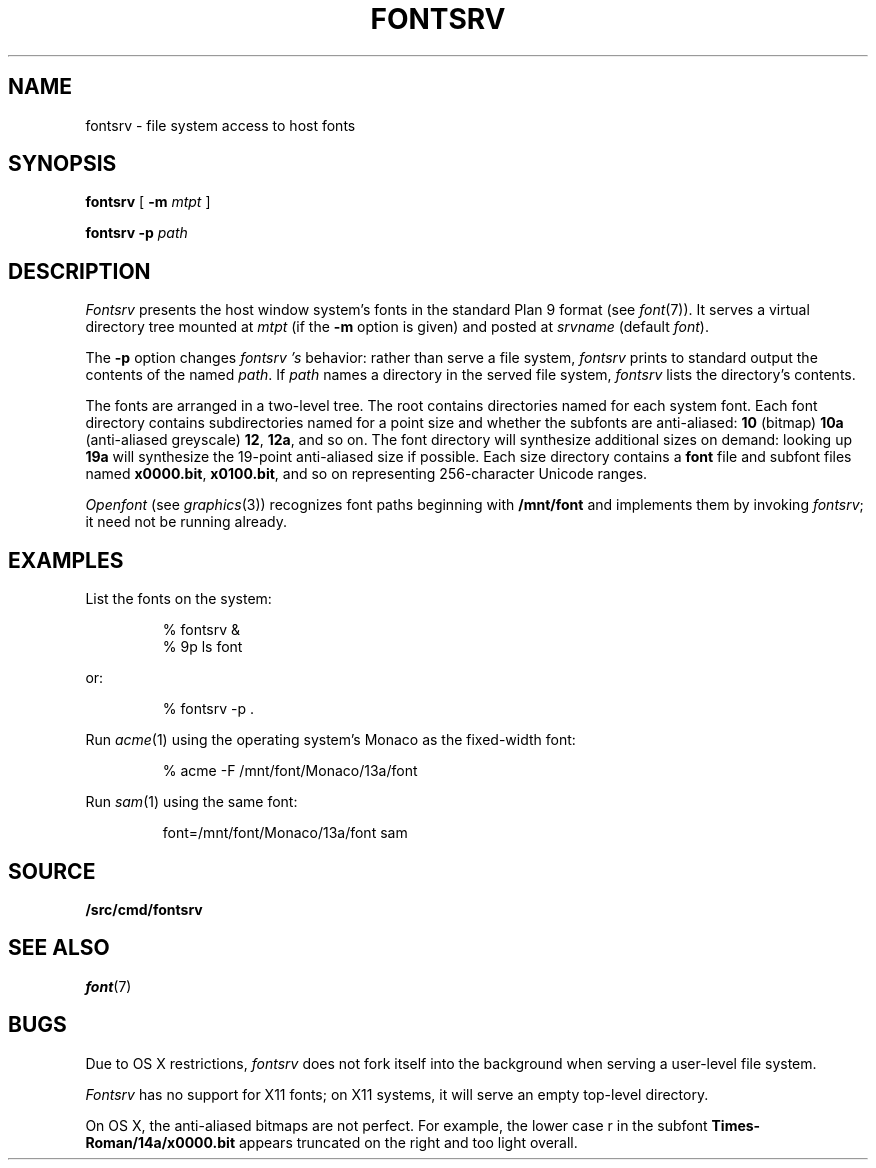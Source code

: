 .TH FONTSRV 4
.SH NAME
fontsrv \- file system access to host fonts
.SH SYNOPSIS
.B fontsrv
[
.B -m
.I mtpt
]
.PP
.B fontsrv
.B -p
.I path
.SH DESCRIPTION
.I Fontsrv
presents the host window system's fonts
in the standard Plan 9 format
(see
.IR font (7)).
It serves a virtual directory tree mounted at
.I mtpt
(if the
.B -m
option is given)
and posted at
.I srvname 
(default
.IR font ).
.PP
The 
.B -p
option changes 
.I fontsrv 's
behavior: rather than serve a file system,
.I fontsrv
prints to standard output the contents of the named 
.IR path .
If
.I path
names a directory in the served file system,
.I fontsrv
lists the directory's contents.
.PP
The fonts are arranged in a two-level tree.
The root contains directories named for each system font.
Each font directory contains subdirectories named for
a point size and whether the subfonts are anti-aliased:
.B 10
(bitmap)
.BR 10a
(anti-aliased greyscale)
.BR 12 ,
.BR 12a ,
and so on.
The font directory will synthesize additional sizes on
demand: looking up
.B 19a
will synthesize the 19-point anti-aliased size
if possible.
Each size directory contains a
.B font
file and subfont files
named
.BR x0000.bit ,
.BR x0100.bit ,
and so on
representing 256-character Unicode ranges.
.PP
.I Openfont
(see
.IR graphics (3))
recognizes font paths beginning with 
.B /mnt/font
and implements them by invoking
.IR fontsrv ;
it need not be running already.
.SH EXAMPLES
List the fonts on the system:
.IP
.EX
% fontsrv &
% 9p ls font
.EE
.LP
or:
.IP
.EX
% fontsrv -p .
.EE
.LP
Run 
.IR acme (1)
using the operating system's Monaco as the fixed-width font:
.IP
.EX
% acme -F /mnt/font/Monaco/13a/font
.EE
.LP
Run
.IR sam (1)
using the same font:
.IP
.EX
font=/mnt/font/Monaco/13a/font sam
.EE
.SH SOURCE
.B \*9/src/cmd/fontsrv
.SH SEE ALSO
.IR font (7)
.SH BUGS
.PP
Due to OS X restrictions,
.I fontsrv
does not fork itself into the background
when serving a user-level file system.
.PP
.I Fontsrv
has no support for X11 fonts;
on X11 systems, it will serve an empty top-level directory.
.PP
On OS X, the anti-aliased bitmaps are not perfect.
For example, the lower case r in the subfont
.B Times-Roman/14a/x0000.bit
appears truncated on the right and
too light overall.

